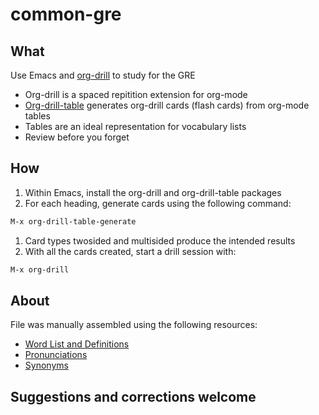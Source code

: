 * common-gre
** What
Use Emacs and [[https://orgmode.org/worg/org-contrib/org-drill.html][org-drill]] to study for the GRE
- Org-drill is a spaced repitition extension for org-mode
- [[https://github.com/chrisbarrett/org-drill-table][Org-drill-table]] generates org-drill cards (flash cards) from org-mode tables
- Tables are an ideal representation for vocabulary lists
- Review before you forget
** How
1. Within Emacs, install the org-drill and org-drill-table packages
2. For each heading, generate cards using the following command:
#+BEGIN_SRC emacs-lisp
M-x org-drill-table-generate
#+END_SRC
3. Card types twosided and multisided produce the intended results
4. With all the cards created, start a drill session with:
#+BEGIN_SRC emacs-lisp
M-x org-drill
#+END_SRC
** About
File was manually assembled using the following resources:
- [[https://magoosh.zendesk.com/hc/en-us/articles/203446459-Can-I-get-a-written-list-of-the-GRE-flashcard-words-][Word List and Definitions]]
- [[http://www.dictionary.com/][Pronunciations]]
- [[https://www.merriam-webster.com/][Synonyms]]
** Suggestions and corrections welcome
